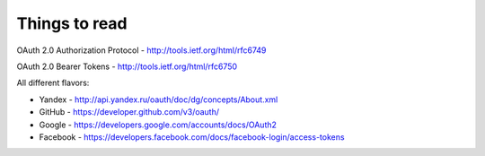 Things to read
==============

OAuth 2.0 Authorization Protocol - http://tools.ietf.org/html/rfc6749

OAuth 2.0 Bearer Tokens - http://tools.ietf.org/html/rfc6750


All different flavors:

* Yandex - http://api.yandex.ru/oauth/doc/dg/concepts/About.xml
* GitHub - https://developer.github.com/v3/oauth/
* Google - https://developers.google.com/accounts/docs/OAuth2
* Facebook - https://developers.facebook.com/docs/facebook-login/access-tokens